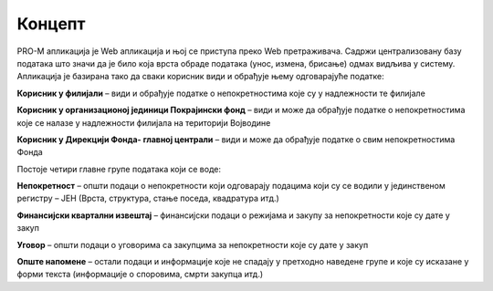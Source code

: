 .. _koncept:

*********
Концепт
*********

PRO-M апликација је Web апликација и њој се приступа преко Web претраживача. Садржи централизовану базу података што значи да је било која врста обраде података (унос, измена, брисање) одмах видљива у систему. Апликација је базирана тако да сваки корисник види и обрађује њему одговарајуће податке:

**Корисник у филијали** – види и обрађује податке о непокретностима које су у надлежности те филијале

**Корисник у организационој јединици Покрајински фонд** – види  и може да обрађује податке о непокретностима које се налазе у надлежности филијала на територији Војводине

**Корисник у Дирекцији Фонда- главној централи** – види и може да обрађује податке о свим непокретностима Фонда

Постоје четири главне групе података који се воде:

**Непокретност** – општи подаци о непокретности који одговарају подацима који су се водили у јединственом регистру – ЈЕН (Врста, структура, стање поседа, квадратура итд.)

**Финансијски квартални извештај** – финансијски подаци о режијама и закупу за непокретности које су дате у закуп

**Уговор** – општи подаци о уговорима са закупцима за непокретности које су дате у закуп

**Опште напомене** – остали подаци и информације које не спадају у претходно наведене групе и које су исказане у форми текста (информације о споровима, смрти закупца итд.) 
